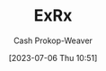 :PROPERTIES:
:ID:       f33704f3-8769-4e6e-8344-11b8a60a800a
:LAST_MODIFIED: [2023-09-05 Tue 20:19]
:END:
#+title: ExRx
#+hugo_custom_front_matter: :slug "f33704f3-8769-4e6e-8344-11b8a60a800a"
#+author: Cash Prokop-Weaver
#+date: [2023-07-06 Thu 10:51]
#+filetags: :person:
* Flashcards :noexport:
